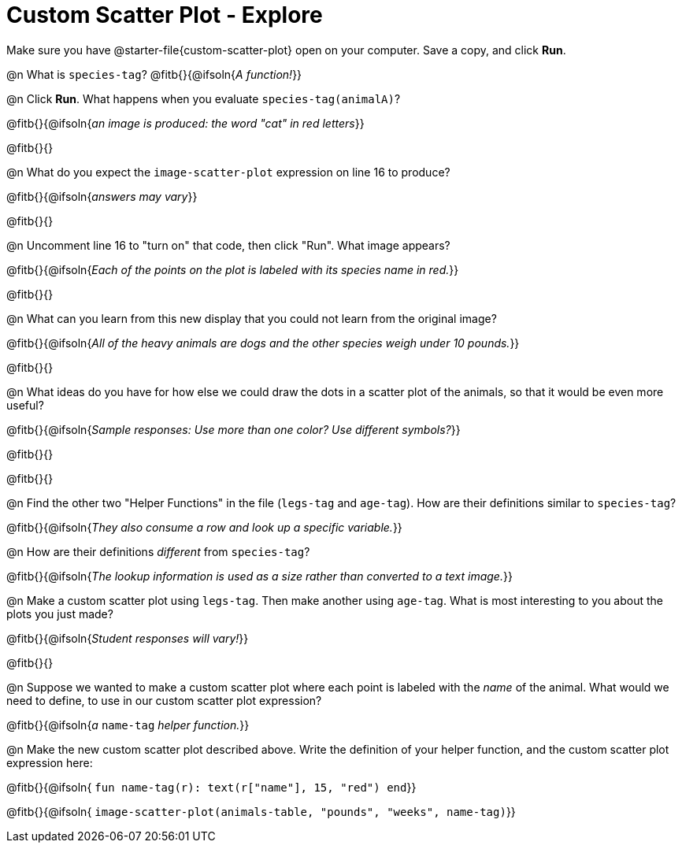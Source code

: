 = Custom Scatter Plot - Explore

Make sure you have @starter-file{custom-scatter-plot} open on your computer. Save a copy, and click *Run*.

@n What is `species-tag`? @fitb{}{@ifsoln{_A function!_}}

@n Click *Run*. What happens when you evaluate `species-tag(animalA)`?

@fitb{}{@ifsoln{_an image is produced: the word "cat" in red letters_}}

@fitb{}{}

@n What do you expect the `image-scatter-plot` expression on line 16 to produce?

@fitb{}{@ifsoln{_answers may vary_}}

@fitb{}{}

@n Uncomment line 16 to "turn on" that code, then click "Run". What image appears?

@fitb{}{@ifsoln{_Each of the points on the plot is labeled with its species name in red._}}

@fitb{}{}

@n What can you learn from this new display that you could not learn from the original image?

@fitb{}{@ifsoln{_All of the heavy animals are dogs and the other species weigh under 10 pounds._}}

@fitb{}{}

@n What ideas do you have for how else we could draw the dots in a scatter plot of the animals, so that it would be even more useful?

@fitb{}{@ifsoln{_Sample responses: Use more than one color? Use different symbols?_}}

@fitb{}{}

@fitb{}{}

@n Find the other two "Helper Functions" in the file (`legs-tag` and `age-tag`). How are their definitions similar to `species-tag`?

@fitb{}{@ifsoln{_They also consume a row and look up a specific variable._}}

@n How are their definitions _different_ from `species-tag`?

@fitb{}{@ifsoln{_The lookup information is used as a size rather than converted to a text image._}}

@n Make a custom scatter plot using `legs-tag`. Then make another using `age-tag`. What is most interesting to you about the plots you just made?

@fitb{}{@ifsoln{_Student responses will vary!_}}

@fitb{}{}

@n Suppose we wanted to make a custom scatter plot where each point is labeled with the _name_ of the animal. What would we need to define, to use in our custom scatter plot expression?

@fitb{}{@ifsoln{_a_ `name-tag` _helper function._}}


@n Make the new custom scatter plot described above. Write the definition of your helper function, and the custom scatter plot expression here:

@fitb{}{@ifsoln{ `fun name-tag(r): text(r["name"], 15, "red") end`}}

@fitb{}{@ifsoln{ `image-scatter-plot(animals-table, "pounds", "weeks", name-tag)`}}

